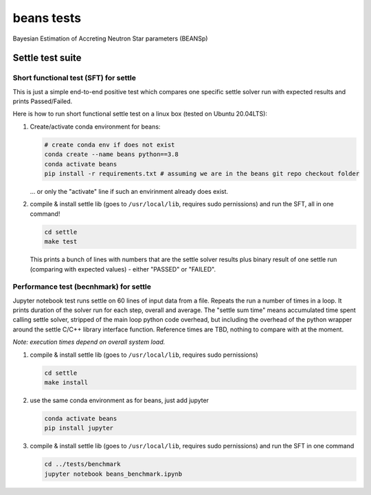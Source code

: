 ===========
beans tests
===========

Bayesian Estimation of Accreting Neutron Star parameters (BEANSp)

Settle test suite
-----------------

Short functional test (SFT) for settle
======================================

This is just a simple end-to-end positive test which compares one specific settle solver run with expected results and prints Passed/Failed.

Here is how to run short functional settle test on a linux box (tested on Ubuntu 20.04LTS):
  
#. Create/activate conda environment for beans:

   .. sourcecode::
   
      # create conda env if does not exist
      conda create --name beans python==3.8
      conda activate beans
      pip install -r requirements.txt # assuming we are in the beans git repo checkout folder
   
   \... or only the "activate" line if such an envirinment already does exist.

#. compile & install settle lib (goes to ``/usr/local/lib``, requires sudo pernissions) and run the SFT, all in one command!

   .. code::

      cd settle
      make test

   This prints a bunch of lines with numbers that are the settle solver results plus binary result of one settle run (comparing with expected values) - either "PASSED" or "FAILED".

   
Performance test (becnhmark) for settle
=======================================

Jupyter notebook test runs settle on 60 lines of input data from a file. Repeats the run a number of times in a loop. It prints duration of the solver run for each step, overall and average. The "settle sum time" means accumulated time spent calling settle solver, stripped of the main loop python code overhead, but including the overhead of the python wrapper around the settle C/C++ library interface function. Reference times are TBD, nothing to compare with at the moment.

*Note: execution times depend on overall system load.*

#. compile & install settle lib (goes to ``/usr/local/lib``, requires sudo pernissions)

   .. code::

      cd settle
      make install
   
#. use the same conda environment as for beans, just add jupyter

   .. sourcecode::

      conda activate beans
      pip install jupyter

#. compile & install settle lib (goes to ``/usr/local/lib``, requires sudo pernissions) and run the SFT in one command

   .. code::

      cd ../tests/benchmark
      jupyter notebook beans_benchmark.ipynb

